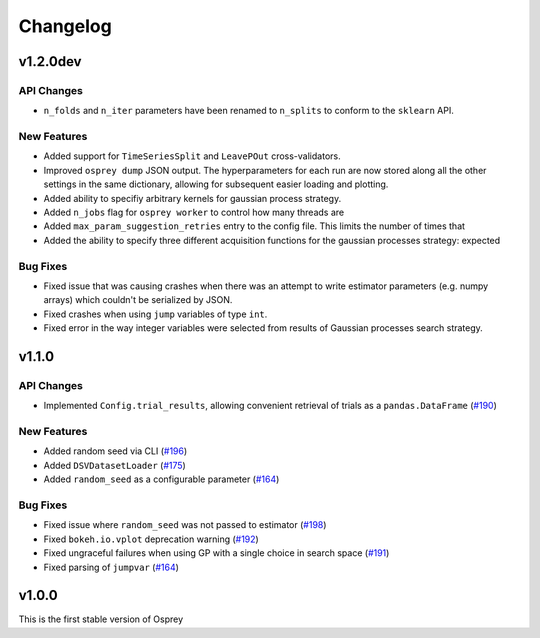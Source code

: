 .. _changelog:

Changelog
=========

v1.2.0dev
---------

API Changes
~~~~~~~~~~~
+ ``n_folds`` and ``n_iter`` parameters have been renamed to ``n_splits`` to
  conform to the ``sklearn`` API.

New Features
~~~~~~~~~~~~
+ Added support for ``TimeSeriesSplit`` and ``LeavePOut`` cross-validators.
+ Improved ``osprey dump`` JSON output. The hyperparameters for each run are now stored along all
  the other settings in the same dictionary, allowing for subsequent easier loading and plotting.
+ Added ability to specifiy arbitrary kernels for gaussian process strategy.
+ Added ``n_jobs`` flag for ``osprey worker`` to control how many threads are
+ Added ``max_param_suggestion_retries`` entry to the config file. This limits the number of times that
+ Added the ability to specify three different acquisition functions for the gaussian processes strategy: expected


Bug Fixes
~~~~~~~~~
+ Fixed issue that was causing crashes when there was an attempt to write estimator parameters (e.g. numpy arrays) which couldn't be serialized by JSON.
+ Fixed crashes when using ``jump`` variables of type ``int``.
+ Fixed error in the way integer variables were selected from results of Gaussian processes search strategy.


v1.1.0
------

API Changes
~~~~~~~~~~~
+ Implemented ``Config.trial_results``, allowing convenient retrieval of trials as a ``pandas.DataFrame`` (`#190 <https://github.com/msmbuilder/osprey/pull/190>`_)

New Features
~~~~~~~~~~~~
+ Added random seed via CLI (`#196 <https://github.com/msmbuilder/osprey/pull/196>`_)
+ Added ``DSVDatasetLoader`` (`#175 <https://github.com/msmbuilder/osprey/pull/175>`_)
+ Added ``random_seed`` as a configurable parameter (`#164 <https://github.com/msmbuilder/osprey/pull/164>`_)

Bug Fixes
~~~~~~~~~
+ Fixed issue where ``random_seed`` was not passed to estimator (`#198 <https://github.com/msmbuilder/osprey/pull/198>`_)
+ Fixed ``bokeh.io.vplot`` deprecation warning (`#192 <https://github.com/msmbuilder/osprey/pull/192>`_)
+ Fixed ungraceful failures when using GP with a single choice in
  search space (`#191 <https://github.com/msmbuilder/osprey/pull/191>`_)
+ Fixed parsing of ``jumpvar`` (`#164 <https://github.com/msmbuilder/osprey/pull/164>`_)


v1.0.0
------

This is the first stable version of Osprey
